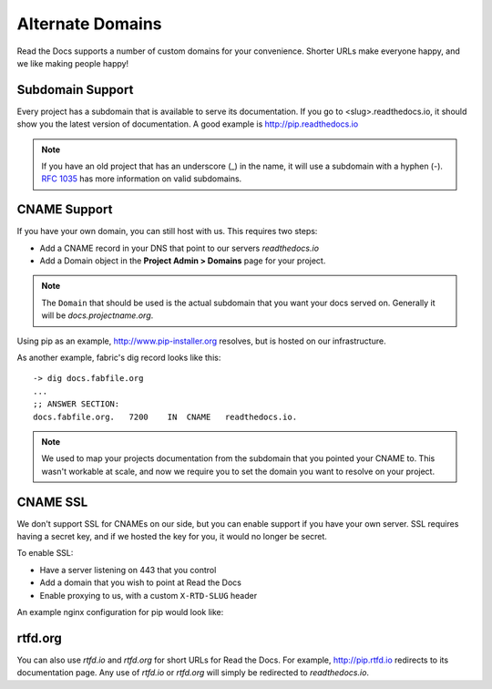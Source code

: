Alternate Domains
=================

Read the Docs supports a number of custom domains for your convenience. Shorter URLs make everyone happy, and we like making people happy!

Subdomain Support
------------------

Every project has a subdomain that is available to serve its documentation. If you go to <slug>.readthedocs.io, it should show you the latest version of documentation. A good example is http://pip.readthedocs.io

.. note:: If you have an old project that has an underscore (_) in the name, it will use a subdomain with a hyphen (-).
          `RFC 1035 <http://tools.ietf.org/html/rfc1035>`_ has more information on valid subdomains.

CNAME Support
-------------

If you have your own domain, you can still host with us.
This requires two steps:

* Add a CNAME record in your DNS that point to our servers `readthedocs.io`
* Add a Domain object in the **Project Admin > Domains** page for your project.

.. note:: The ``Domain`` that should be used is the actual subdomain that you want your docs served on.
          Generally it will be `docs.projectname.org`.

Using pip as an example, http://www.pip-installer.org resolves, but is hosted on our infrastructure.

As another example, fabric's dig record looks like this::

    -> dig docs.fabfile.org
    ...
    ;; ANSWER SECTION:
    docs.fabfile.org.   7200    IN  CNAME   readthedocs.io.

.. note:: We used to map your projects documentation from the subdomain that you pointed your CNAME to.
          This wasn't workable at scale,
          and now we require you to set the domain you want to resolve on your project.

CNAME SSL
---------

We don't support SSL for CNAMEs on our side,
but you can enable support if you have your own server.
SSL requires having a secret key,
and if we hosted the key for you,
it would no longer be secret.

To enable SSL:

* Have a server listening on 443 that you control
* Add a domain that you wish to point at Read the Docs
* Enable proxying to us, with a custom ``X-RTD-SLUG`` header

An example nginx configuration for pip would look like:

.. code-block:: nginx
   :emphasize-lines: 9

    server {
        server_name docs.pip-installer.org;
        location / {
            proxy_pass https://pip.readthedocs.io:443;
            proxy_set_header Host $http_host;
            proxy_set_header X-Forwarded-Proto https;
            proxy_set_header X-Real-IP $remote_addr;
            proxy_set_header X-Scheme $scheme;
            proxy_set_header X-RTD-SLUG pip;
            proxy_connect_timeout 10s;
            proxy_read_timeout 20s;
        }
    }

rtfd.org
---------

You can also use `rtfd.io` and `rtfd.org` for short URLs for Read the Docs. For example, http://pip.rtfd.io redirects to its documentation page. Any use of `rtfd.io` or `rtfd.org` will simply be redirected to `readthedocs.io`.
